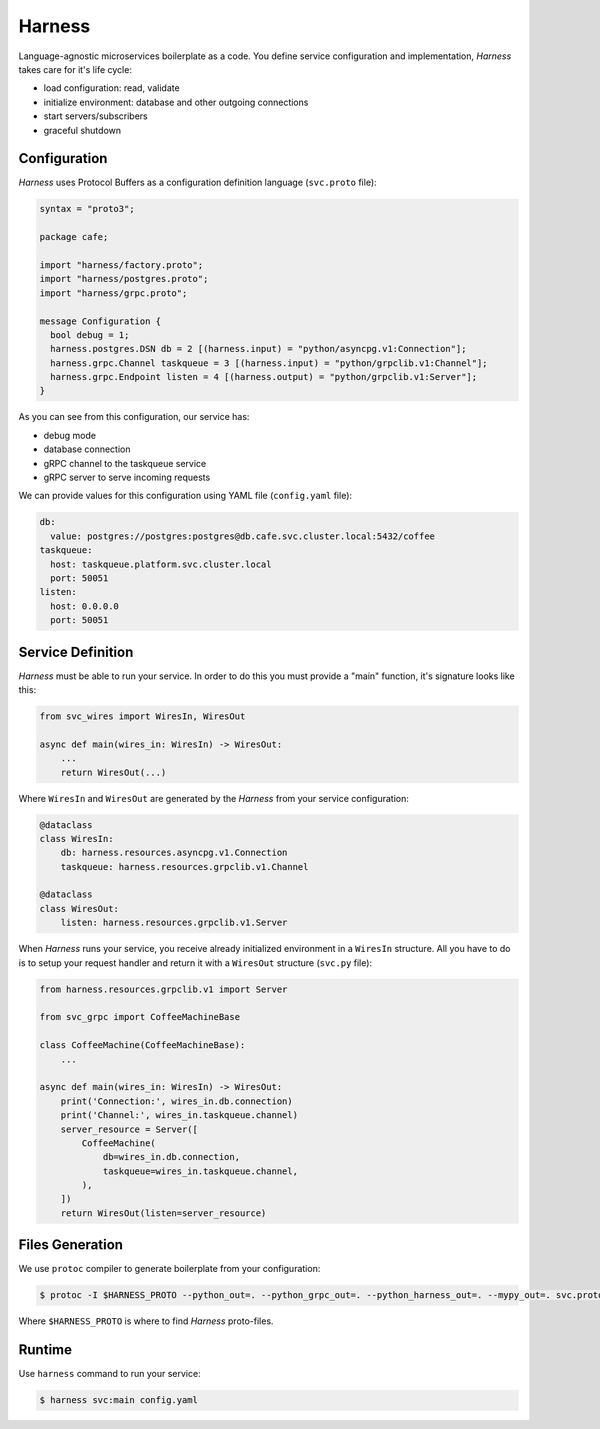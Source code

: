 Harness
=======

Language-agnostic microservices boilerplate as a code.
You define service configuration and implementation,
`Harness` takes care for it's life cycle:

- load configuration: read, validate
- initialize environment: database and other outgoing connections
- start servers/subscribers
- graceful shutdown

Configuration
~~~~~~~~~~~~~

`Harness` uses Protocol Buffers as a configuration definition language
(``svc.proto`` file):

.. code-block:: protobuf

  syntax = "proto3";

  package cafe;

  import "harness/factory.proto";
  import "harness/postgres.proto";
  import "harness/grpc.proto";

  message Configuration {
    bool debug = 1;
    harness.postgres.DSN db = 2 [(harness.input) = "python/asyncpg.v1:Connection"];
    harness.grpc.Channel taskqueue = 3 [(harness.input) = "python/grpclib.v1:Channel"];
    harness.grpc.Endpoint listen = 4 [(harness.output) = "python/grpclib.v1:Server"];
  }

As you can see from this configuration, our service has:

- debug mode
- database connection
- gRPC channel to the taskqueue service
- gRPC server to serve incoming requests

We can provide values for this configuration using YAML file
(``config.yaml`` file):

.. code-block:: yaml

  db:
    value: postgres://postgres:postgres@db.cafe.svc.cluster.local:5432/coffee
  taskqueue:
    host: taskqueue.platform.svc.cluster.local
    port: 50051
  listen:
    host: 0.0.0.0
    port: 50051

Service Definition
~~~~~~~~~~~~~~~~~~

`Harness` must be able to run your service. In order to do this you must
provide a "main" function, it's signature looks like this:

.. code-block:: python3

  from svc_wires import WiresIn, WiresOut

  async def main(wires_in: WiresIn) -> WiresOut:
      ...
      return WiresOut(...)

Where ``WiresIn`` and ``WiresOut`` are generated by the `Harness` from your
service configuration:

.. code-block:: python3

  @dataclass
  class WiresIn:
      db: harness.resources.asyncpg.v1.Connection
      taskqueue: harness.resources.grpclib.v1.Channel

  @dataclass
  class WiresOut:
      listen: harness.resources.grpclib.v1.Server

When `Harness` runs your service, you receive already initialized environment in
a ``WiresIn`` structure. All you have to do is to setup your request handler
and return it with a ``WiresOut`` structure (``svc.py`` file):

.. code-block:: python3

  from harness.resources.grpclib.v1 import Server

  from svc_grpc import CoffeeMachineBase

  class CoffeeMachine(CoffeeMachineBase):
      ...

  async def main(wires_in: WiresIn) -> WiresOut:
      print('Connection:', wires_in.db.connection)
      print('Channel:', wires_in.taskqueue.channel)
      server_resource = Server([
          CoffeeMachine(
              db=wires_in.db.connection,
              taskqueue=wires_in.taskqueue.channel,
          ),
      ])
      return WiresOut(listen=server_resource)

Files Generation
~~~~~~~~~~~~~~~~

We use ``protoc`` compiler to generate boilerplate from your configuration:

.. code-block:: console

  $ protoc -I $HARNESS_PROTO --python_out=. --python_grpc_out=. --python_harness_out=. --mypy_out=. svc.proto

Where ``$HARNESS_PROTO`` is where to find `Harness` proto-files.

Runtime
~~~~~~~

Use ``harness`` command to run your service:

.. code-block:: console

  $ harness svc:main config.yaml
